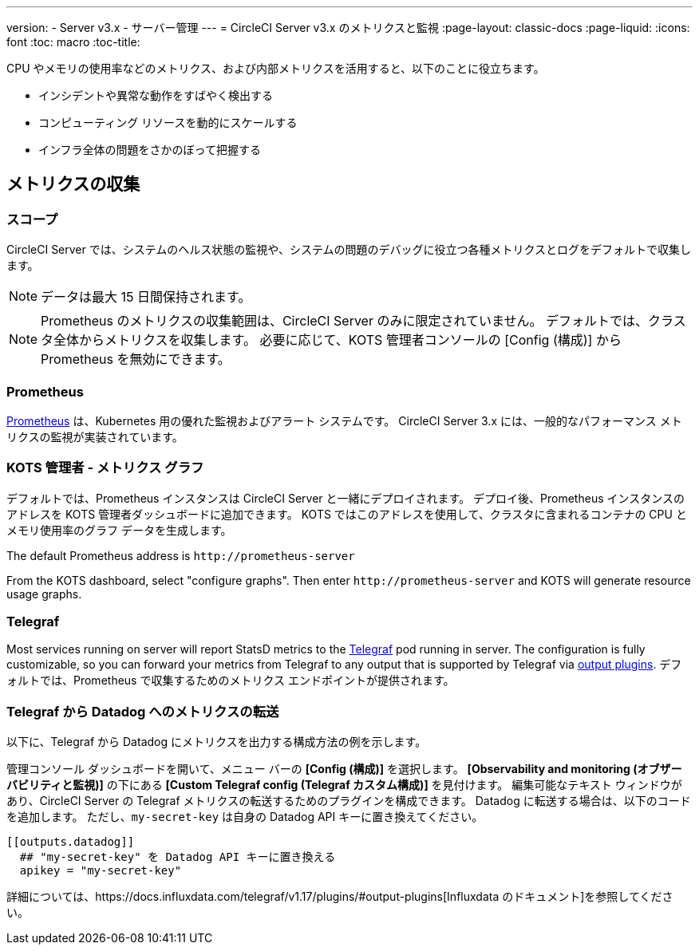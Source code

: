 ---
version:
- Server v3.x
- サーバー管理
---
= CircleCI Server v3.x のメトリクスと監視
:page-layout: classic-docs
:page-liquid:
:icons: font
:toc: macro
:toc-title:

CPU やメモリの使用率などのメトリクス、および内部メトリクスを活用すると、以下のことに役立ちます。

* インシデントや異常な動作をすばやく検出する
* コンピューティング リソースを動的にスケールする
* インフラ全体の問題をさかのぼって把握する

toc::[]

== メトリクスの収集

=== スコープ
CircleCI Server では、システムのヘルス状態の監視や、システムの問題のデバッグに役立つ各種メトリクスとログをデフォルトで収集します。

NOTE: データは最大 15 日間保持されます。

NOTE: Prometheus のメトリクスの収集範囲は、CircleCI Server のみに限定されていません。 デフォルトでは、クラスタ全体からメトリクスを収集します。 必要に応じて、KOTS 管理者コンソールの [Config (構成)] から Prometheus を無効にできます。

=== Prometheus
https://prometheus.io/[Prometheus] は、Kubernetes 用の優れた監視およびアラート システムです。 CircleCI Server 3.x には、一般的なパフォーマンス メトリクスの監視が実装されています。 

=== KOTS 管理者 - メトリクス グラフ
デフォルトでは、Prometheus インスタンスは CircleCI Server と一緒にデプロイされます。 デプロイ後、Prometheus インスタンスのアドレスを KOTS 管理者ダッシュボードに追加できます。 KOTS ではこのアドレスを使用して、クラスタに含まれるコンテナの CPU とメモリ使用率のグラフ データを生成します。

The default Prometheus address is `\http://prometheus-server`

From the KOTS dashboard, select "configure graphs". Then enter `\http://prometheus-server` and KOTS will generate resource
usage graphs.

=== Telegraf
Most services running on server will report StatsD metrics to the https://www.influxdata.com/time-series-platform/telegraf/[Telegraf] pod running in server.
The configuration is fully customizable, so you can forward your metrics from Telegraf to any output that is supported
by Telegraf via https://docs.influxdata.com/telegraf/v1.17/plugins/#output-plugins[output plugins]. デフォルトでは、Prometheus で収集するためのメトリクス エンドポイントが提供されます。

=== Telegraf から Datadog へのメトリクスの転送
以下に、Telegraf から Datadog にメトリクスを出力する構成方法の例を示します。

管理コンソール ダッシュボードを開いて、メニュー バーの *[Config (構成)]* を選択します。 *[Observability and monitoring (オブザーバビリティと監視)]* の下にある *[Custom Telegraf config (Telegraf カスタム構成)]* を見付けます。 編集可能なテキスト ウィンドウがあり、CircleCI Server の Telegraf メトリクスの転送するためのプラグインを構成できます。 Datadog に転送する場合は、以下のコードを追加します。 ただし、`my-secret-key` は自身の Datadog API キーに置き換えてください。

```
[[outputs.datadog]]
  ## "my-secret-key" を Datadog API キーに置き換える
  apikey = "my-secret-key"
```

詳細については、https://docs.influxdata.com/telegraf/v1.17/plugins/#output-plugins[Influxdata のドキュメント]を参照してください。

